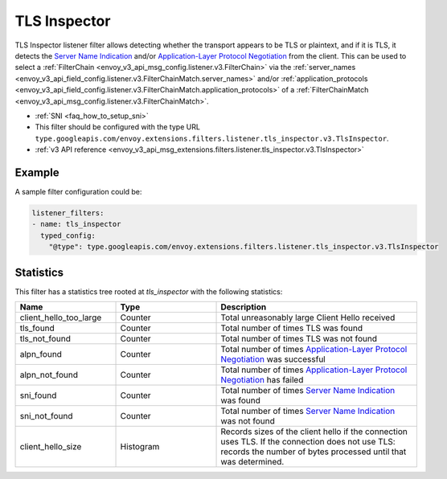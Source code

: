 .. _config_listener_filters_tls_inspector:

TLS Inspector
=============

TLS Inspector listener filter allows detecting whether the transport appears to be
TLS or plaintext, and if it is TLS, it detects the
`Server Name Indication <https://en.wikipedia.org/wiki/Server_Name_Indication>`_
and/or `Application-Layer Protocol Negotiation
<https://en.wikipedia.org/wiki/Application-Layer_Protocol_Negotiation>`_
from the client. This can be used to select a
:ref:`FilterChain <envoy_v3_api_msg_config.listener.v3.FilterChain>` via the
:ref:`server_names <envoy_v3_api_field_config.listener.v3.FilterChainMatch.server_names>` and/or
:ref:`application_protocols <envoy_v3_api_field_config.listener.v3.FilterChainMatch.application_protocols>`
of a :ref:`FilterChainMatch <envoy_v3_api_msg_config.listener.v3.FilterChainMatch>`.

* :ref:`SNI <faq_how_to_setup_sni>`
* This filter should be configured with the type URL ``type.googleapis.com/envoy.extensions.filters.listener.tls_inspector.v3.TlsInspector``.
* :ref:`v3 API reference <envoy_v3_api_msg_extensions.filters.listener.tls_inspector.v3.TlsInspector>`

Example
-------

A sample filter configuration could be:

.. code-block:: yaml

  listener_filters:
  - name: tls_inspector
    typed_config:
      "@type": type.googleapis.com/envoy.extensions.filters.listener.tls_inspector.v3.TlsInspector

Statistics
----------

This filter has a statistics tree rooted at *tls_inspector* with the following statistics:

.. csv-table::
  :header: Name, Type, Description
  :widths: 1, 1, 2

  client_hello_too_large, Counter, Total unreasonably large Client Hello received
  tls_found, Counter, Total number of times TLS was found
  tls_not_found, Counter, Total number of times TLS was not found
  alpn_found, Counter, Total number of times `Application-Layer Protocol Negotiation <https://en.wikipedia.org/wiki/Application-Layer_Protocol_Negotiation>`_ was successful
  alpn_not_found, Counter, Total number of times `Application-Layer Protocol Negotiation <https://en.wikipedia.org/wiki/Application-Layer_Protocol_Negotiation>`_ has failed
  sni_found, Counter, Total number of times `Server Name Indication <https://en.wikipedia.org/wiki/Server_Name_Indication>`_ was found
  sni_not_found, Counter, Total number of times `Server Name Indication <https://en.wikipedia.org/wiki/Server_Name_Indication>`_ was not found
  client_hello_size, Histogram, Records sizes of the client hello if the connection uses TLS. If the connection does not use TLS: records the number of bytes processed until that was determined.


